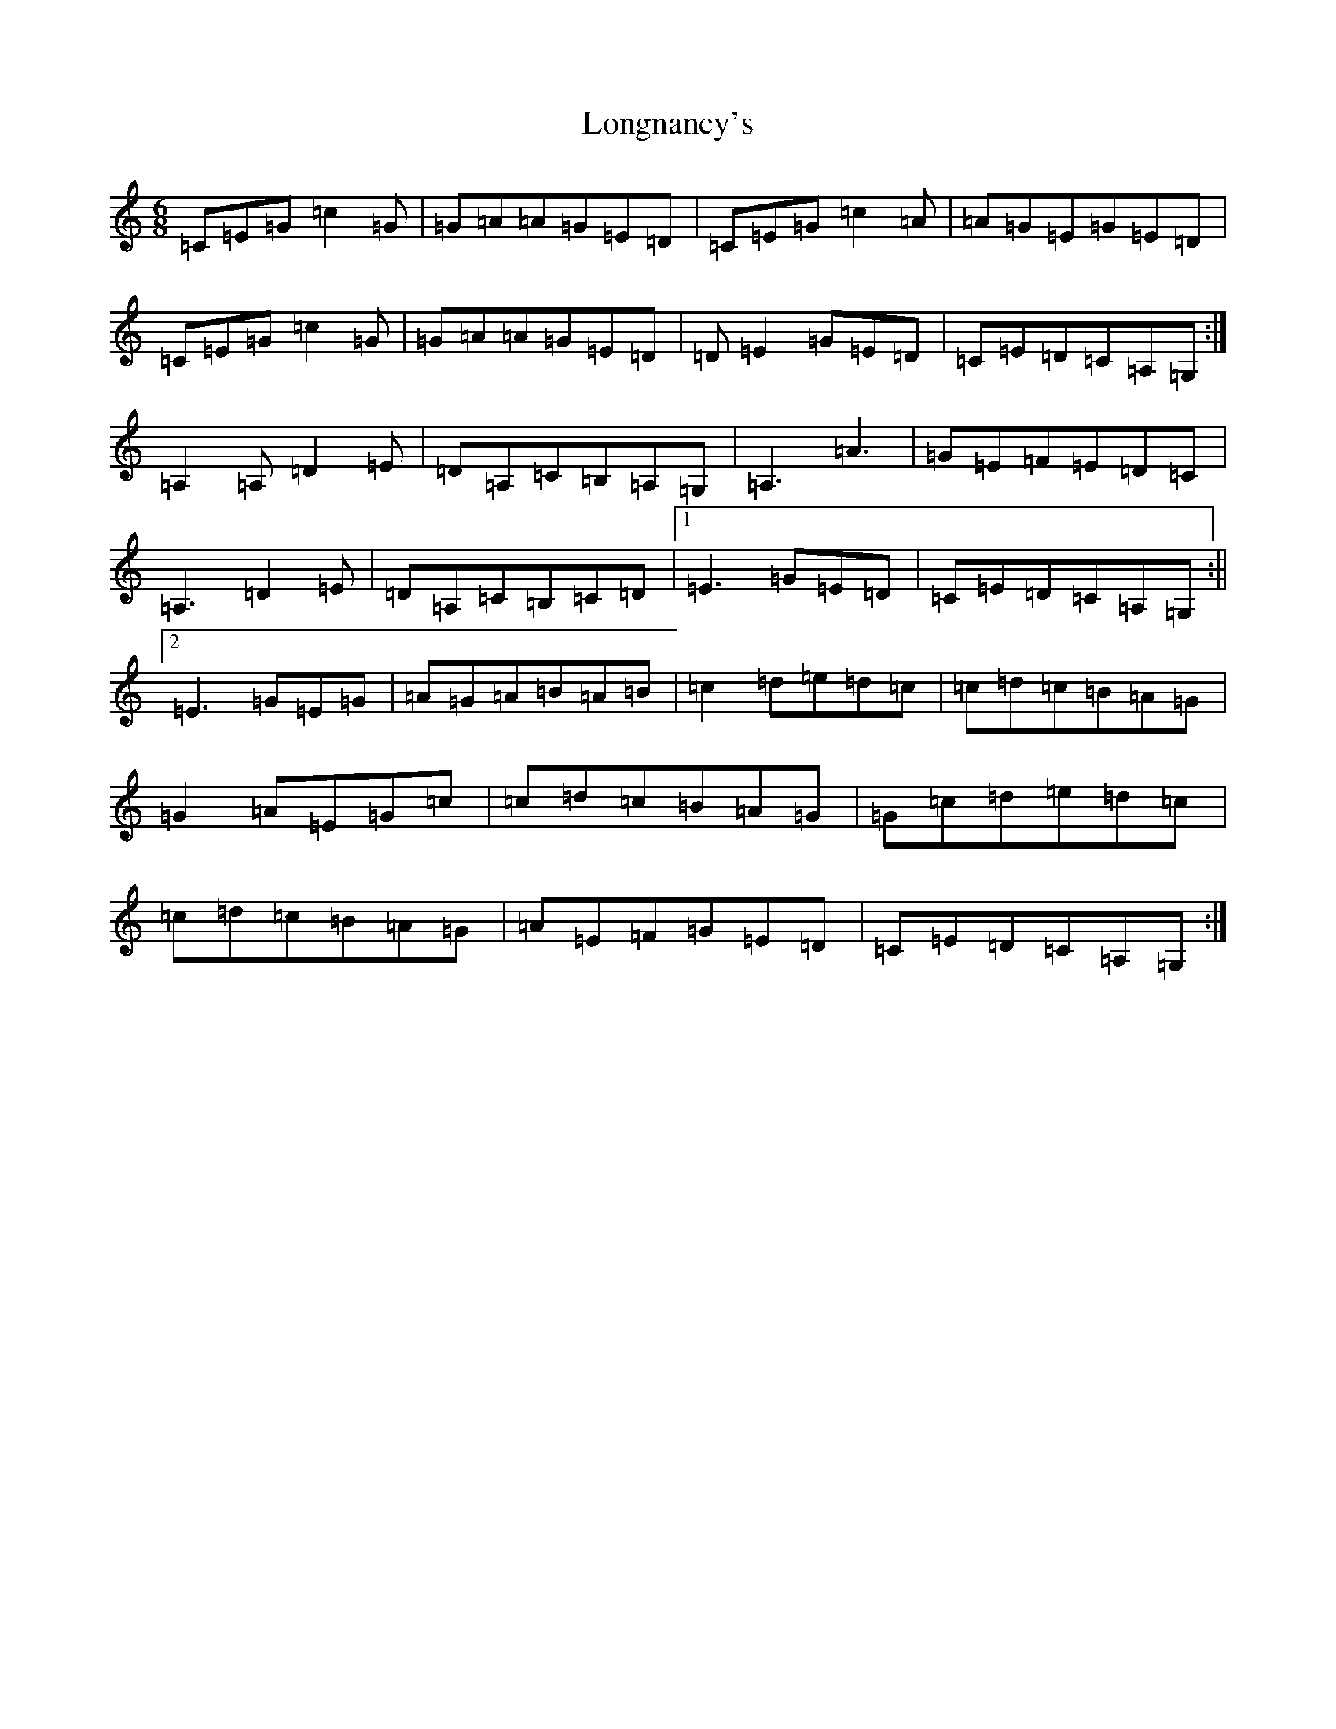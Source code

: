 X: 12742
T: Longnancy's
S: https://thesession.org/tunes/5702#setting5702
R: jig
M:6/8
L:1/8
K: C Major
=C=E=G=c2=G|=G=A=A=G=E=D|=C=E=G=c2=A|=A=G=E=G=E=D|=C=E=G=c2=G|=G=A=A=G=E=D|=D=E2=G=E=D|=C=E=D=C=A,=G,:|=A,2=A,=D2=E|=D=A,=C=B,=A,=G,|=A,3=A3|=G=E=F=E=D=C|=A,3=D2=E|=D=A,=C=B,=C=D|1=E3=G=E=D|=C=E=D=C=A,=G,:||2=E3=G=E=G|=A=G=A=B=A=B|=c2=d=e=d=c|=c=d=c=B=A=G|=G2=A=E=G=c|=c=d=c=B=A=G|=G=c=d=e=d=c|=c=d=c=B=A=G|=A=E=F=G=E=D|=C=E=D=C=A,=G,:|